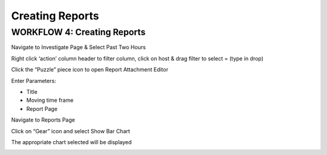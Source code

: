 Creating Reports
================

WORKFLOW 4: Creating Reports
~~~~~~~~~~~~~~~~~~~~~~~~~~~~

Navigate to Investigate Page & Select Past Two Hours

|image158|

|image159|\ |image160|

Right click ‘action’ column header to filter column, click on host &
drag filter to select = (type in drop)

|image161|

|image162|

Click the “Puzzle” piece icon to open Report Attachment Editor

|image163|

Enter Parameters:

-  Title

-  Moving time frame

-  Report Page

|image164|

Navigate to Reports Page

Click on “Gear” icon and select Show Bar Chart

|image165|

The appropriate chart selected will be displayed

|image166|

.. |image158| image:: /_static/class1/image148.png
   :width: 4.77778in
   :height: 0.33738in
.. |image159| image:: /_static/class1/image149.png
   :width: 2.36875in
   :height: 2.11458in
.. |image160| image:: /_static/class1/image150.png
   :width: 4.18627in
   :height: 0.90821in
.. |image161| image:: /_static/class1/image151.png
   :width: 6.50000in
   :height: 4.30000in
.. |image162| image:: /_static/class1/image152.png
   :width: 6.50000in
   :height: 3.00000in
.. |image163| image:: /_static/class1/image153.png
   :width: 6.50000in
   :height: 2.01042in
.. |image164| image:: /_static/class1/image154.png
   :width: 5.91990in
   :height: 2.63426in
.. |image165| image:: /_static/class1/image155.png
   :width: 6.50000in
   :height: 3.30000in
.. |image166| image:: /_static/class1/image156.png
   :width: 5.59375in
   :height: 5.05208in